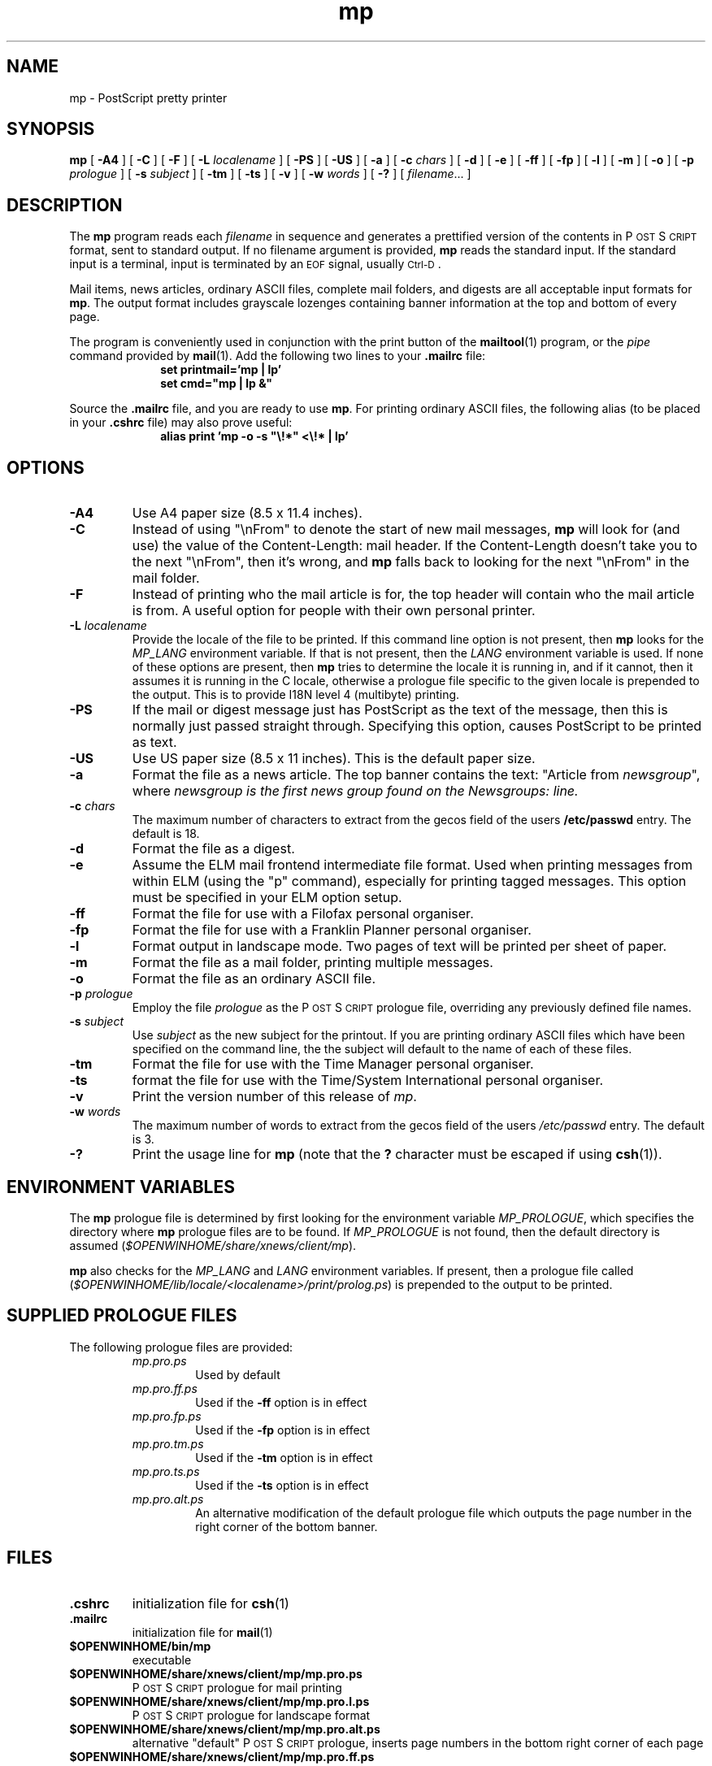 .\" Copyright (c) 1994 - Sun Microsystems, Inc.
.TH mp 1 "14 June 1993"
.IX "mp" "" "\f3mp\f1(1) \(em PostScript printer program" ""
.IX "PostScript" "printing" "PostScript" "printing program \(em \f3mp\f1(1)"
.ds Ps P\s-2OST\s+2S\s-2CRIPT\s+2
.SH NAME
mp \- PostScript pretty printer
.SH SYNOPSIS
.B mp
[
.B \-A4
] [
.B \-C
] [
.B \-F
] [
.B \-L
.I localename
] [
.B \-PS
] [
.B \-US
] [
.B \-a
] [
.B \-c
.I chars
] [
.B \-d
] [
.B \-e
] [
.B \-ff
] [
.B \-fp
] [
.B \-l
] [
.B \-m
] [
.B \-o
] [
.B \-p
.I prologue
] [
.B \-s
.I subject
] [
.B \-tm
] [
.B \-ts
] [
.B \-v
] [
.B \-w
.I words
] [
.B \-?
] [
.IR filename .\|.\|.
]
.SH DESCRIPTION
The
.B mp
program reads each
.I filename
in sequence and generates a prettified version of the contents in
\*(Ps format, sent to standard output.
If no filename argument is provided,
.B mp
reads the standard input.
If the standard input is a terminal, input is terminated by an
.SM EOF
signal, usually
.SM Ctrl-D\s0.
.LP
Mail items, news articles, ordinary ASCII files, complete mail folders,
and digests are all acceptable input formats for
.BR mp .
The output format includes grayscale lozenges containing banner information
at the top and bottom of every page.
.LP
The program is conveniently used in conjunction with the print button of the
.BR mailtool (1)
program, or the
.I pipe
command provided by
.BR mail (1).
Add the following two lines to your \fB.mailrc\fP
file:
.br
.in +1.0i
.nf
\fBset printmail='mp | lp'
set cmd="mp | lp &"\fP
.fi
.in -1.0i
.LP
Source the \fB.mailrc\fP file, and you are ready to use \fBmp\fP.
For printing ordinary ASCII files, the following alias (to be placed in your
\fB.cshrc\fP file) may also prove useful:
.br
.in +1.0i
.nf
\fBalias print 'mp -o -s "\\!*" <\\!* | lp'\fP
.fi
.in -1.0i
.SH OPTIONS
.TP
.B \-A4
Use A4 paper size (8.5 x 11.4 inches).
.TP
.B \-C
Instead of using "\\nFrom" to denote the start of new mail messages,
.B mp
will look for (and use) the value of the Content-Length: mail header. If the
Content-Length doesn't take you to the next "\\nFrom", then it's wrong, and
.B mp
falls back to looking for the next "\\nFrom" in the mail folder.
.TP
.B \-F
Instead of printing who the mail article is for, the top header will
contain who the mail article is from. A useful option for people with
their own personal printer.
.TP
.BI \-L " localename"
Provide the locale of the file to be printed. If this command line option is
not present, then
.B mp
looks for the
.I MP_LANG
environment variable. If that is not present, then the
.I LANG
environment variable is used. If none of these options are present, then
.B mp
tries to determine the locale it is running in, and if it cannot, then it
assumes it is running in the C locale, otherwise a prologue file
specific to the given locale is prepended to the output. This is to provide
I18N level 4 (multibyte) printing.
.TP
.B \-PS
If the mail or digest message just has PostScript as the text of the message,
then this is normally just passed straight through. Specifying this option,
causes PostScript to be printed as text.
.TP
.B \-US
Use US paper size (8.5 x 11 inches).
This is the default paper size.
.TP
.B \-a
Format the file as a news article.
The top banner contains the text:
"Article from \fInewsgroup\fP", where \fInewsgroup\fP\fP
is the first news group found on the Newsgroups: line.
.TP
.BI \-c " chars"
The maximum number of characters to extract from the gecos field of the users
\fB/etc/passwd\fP entry. The default is 18.
.TP
.B \-d
Format the file as a digest.
.TP
.B \-e
Assume the ELM mail frontend intermediate file format. Used when printing
messages from within ELM (using the "p" command), especially for printing
tagged messages. This option must be specified in your ELM option setup.
.TP
.B \-ff
Format the file for use with a Filofax personal organiser.
.TP
.B \-fp
Format the file for use with a Franklin Planner personal organiser.
.TP
.B \-l
Format output in landscape mode.
Two pages of text will be printed per sheet of paper.
.TP
.B \-m
Format the file as a mail folder, printing multiple messages.
.TP
.B \-o
Format the file as an ordinary ASCII file.
.TP
.BI \-p " prologue"
Employ the file
.I prologue
as the \*(Ps prologue file,
overriding any previously defined file names.
.TP
.BI \-s " subject"
Use
.I " subject"
as the new subject for the printout. If you are printing ordinary ASCII
files which have been specified on the command line, the the subject will
default to the name of each of these files.
.TP
.B \-tm
Format the file for use with the Time Manager personal organiser.
.TP
.B \-ts
format the file for use with the Time/System International personal organiser.
.TP
.B \-v
Print the version number of this release of
.IR mp .
.TP
.BI \-w " words"
The maximum number of words to extract from the gecos field of the users
.I /etc/passwd
entry. The default is 3.
.TP
.B \-?
Print the usage line for
.B mp
(note that the
.B ?
character must be escaped if using
.BR csh (1)).
.SH "ENVIRONMENT VARIABLES"
The
.B mp
prologue file is determined by first looking for the environment variable
.IR MP_PROLOGUE ,
which specifies the directory where
.B mp
prologue files are to be found.
If
.I MP_PROLOGUE
is not found, then the default directory is assumed
.RI ( $OPENWINHOME/share/xnews/client/mp ).
.LP
.B mp
also checks for the
.I MP_LANG
and
.I LANG
environment variables. If present, then a prologue file called
.RI ( $OPENWINHOME/lib/locale/<localename>/print/prolog.ps )
is prepended to the output to be printed.
.SH "SUPPLIED PROLOGUE FILES"
The following prologue files are provided:
.RS
.TP
.I mp.pro.ps
Used by default
.TP
.I mp.pro.ff.ps
Used if the
.B \-ff
option is in effect
.TP
.I mp.pro.fp.ps
Used if the
.B \-fp
option is in effect
.TP
.I mp.pro.tm.ps
Used if the
.B \-tm
option is in effect
.TP
.I mp.pro.ts.ps
Used if the
.B \-ts
option is in effect
.TP
.I mp.pro.alt.ps
An alternative modification of the default prologue file which outputs the
page number in the right corner of the bottom banner.
.RE
.SH FILES
.TP
.B .cshrc
initialization file for
.BR csh (1)
.TP
.B .mailrc
initialization file for
.BR mail (1)
.TP
.B $OPENWINHOME/bin/mp
executable
.TP
.B $OPENWINHOME/share/xnews/client/mp/mp.pro.ps
\*(Ps prologue for mail printing
.TP
.B $OPENWINHOME/share/xnews/client/mp/mp.pro.l.ps
\*(Ps prologue for landscape format
.TP
.B $OPENWINHOME/share/xnews/client/mp/mp.pro.alt.ps
alternative "default" \*(Ps prologue, inserts page
numbers in the bottom right corner of each page
.TP
.B $OPENWINHOME/share/xnews/client/mp/mp.pro.ff.ps
\*(Ps prologue for Filofax format
.TP
.B LIBDIR/mp.pro.fp.ps
\*(Ps prologue for Franklin Planner format.
.TP
.B $OPENWINHOME/share/xnews/client/mp/mp.pro.tm.ps
\*(Ps prologue for Time Manager format
.TP
.B $OPENWINHOME/share/xnews/client/mp/mp.pro.ts.ps
\*(Ps prologue for Time/System International
format.
.SH "SEE ALSO"
.BR mail (1),
.BR mailtool (1),
.SH AUTHORS
Original version by Steve Holden.
.LP
Converted to C, modified and maintained by Rich Burridge, SunSoft Inc,
Mountain View.
.LP
Original modified to handle net news articles and MH mail by Bruno Pillard, Chorus Systemes, France.
.LP
Handling of mail digests added by Dave Glowacki of Public Works Computer Services, St Paul, MN.
.LP
Manual page revised by Rick Rodgers, UCSF School of Pharmacy, San Francisco.
.LP
Support for Personal Organiser printing style added by Douglas Buchanan,
Sun Microsystems Europe.
.LP
Substantial modifications to header parsing by Jeremy Webber,
Computer Science Department, University of Adelaide, Australia.
.LP
Support for printing multiple files and subject line filename print for
ordinary ASCII files added by Sam Manoharan, Edinburgh University.
.LP
Support for landscape mode written by Michael Tuciarone.
.LP
Revision of the \*(Ps structuring and the way that the prologue files
are handled was included by Johan Vromans.
.LP
New style \*(Ps prologue files by John Macdonald.
.LP
Support for the ISO8859 character set by Bertrand DeCouty.
.LP
.nf
Rich Burridge.  MAIL: richb@Eng.Sun.COM
.fi
.\" end of man page
